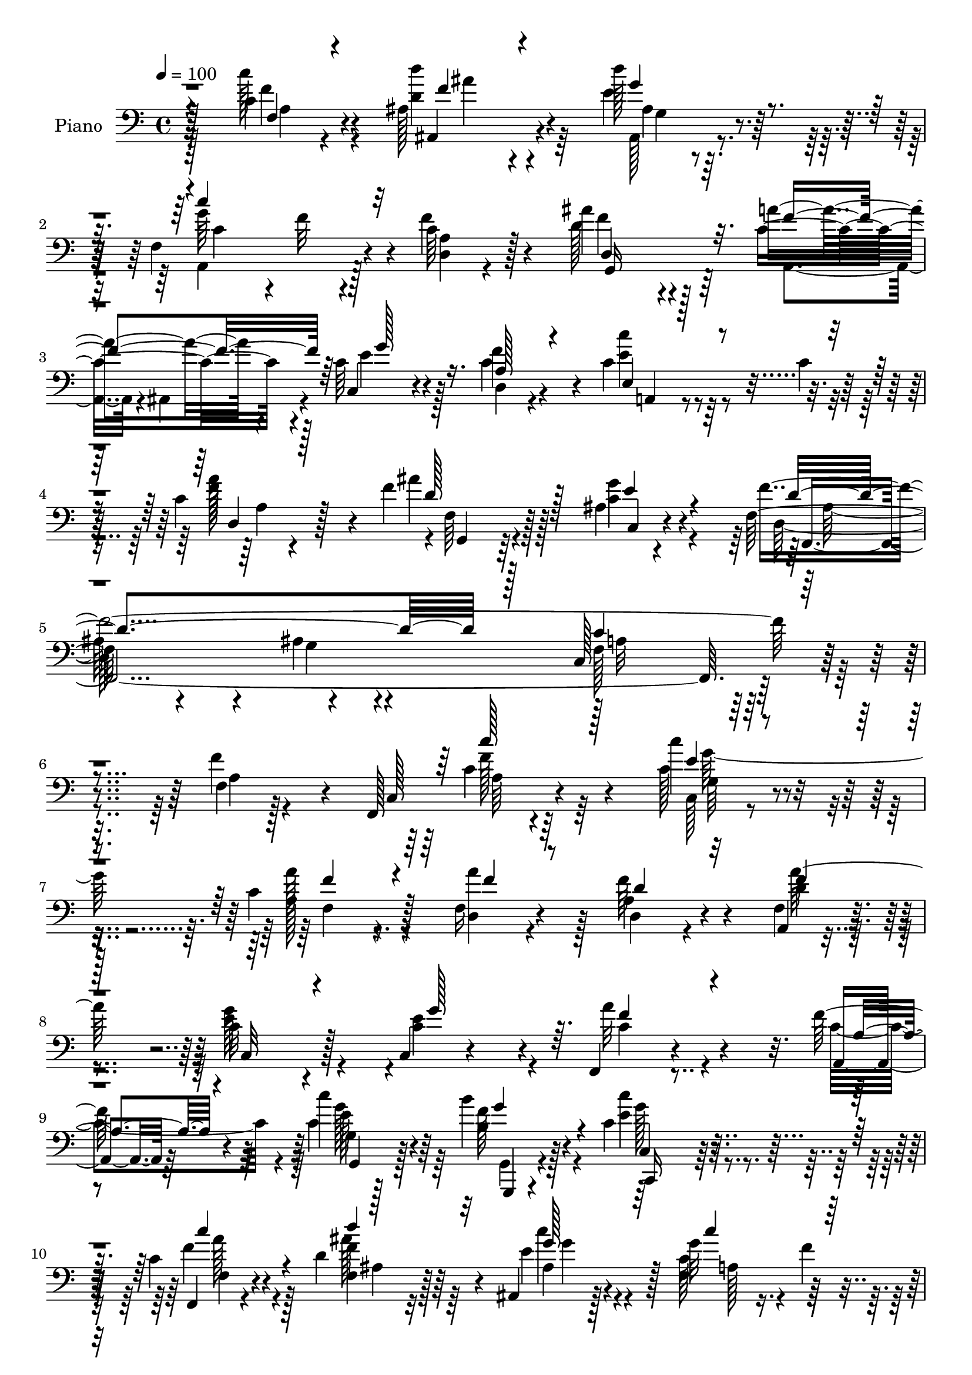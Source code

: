 % Lily was here -- automatically converted by c:/Program Files (x86)/LilyPond/usr/bin/midi2ly.py from output/midi/dh039pn.mid
\version "2.14.0"

\layout {
  \context {
    \Voice
    \remove "Note_heads_engraver"
    \consists "Completion_heads_engraver"
    \remove "Rest_engraver"
    \consists "Completion_rest_engraver"
  }
}

trackAchannelA = {


  \key c \major
    
  \time 4/4 
  

  \key c \major
  
  \tempo 4 = 100 
  
  % [MARKER] AC038     
  
}

trackA = <<
  \context Voice = voiceA \trackAchannelA
>>


trackBchannelA = {
  
  \set Staff.instrumentName = "Piano"
  
}

trackBchannelB = \relative c {
  r128*33 c'4*26/96 r4*55/96 ais128*23 r4*70/96 d'128*9 r4*44/96 f,,4*101/96 
  r4*31/96 c'64*5 r128*17 ais'4*97/96 r4*47/96 a4*58/96 r4*11/96 c,64*13 
  r4*58/96 f4*28/96 r4*52/96 c4*70/96 r64*5 c4*11/96 r64*5 c4*22/96 
  r128*19 f4*68/96 r128*25 ais,4*14/96 r4*82/96 f64*13 r4*80/96 ais4*46/96 
  r4*71/96 c,128*49 r4*109/96 f4*11/96 r128*21 f,128*15 r4*107/96 c'''4*34/96 
  r4*40/96 c,4*58/96 r8. f,16 r4*53/96 a4*70/96 r4*64/96 a,4*10/96 
  r4*65/96 c'32*5 r4*67/96 c,4*10/96 r4*62/96 f,4*29/96 r4*101/96 f''128*7 
  r4*47/96 c'4*40/96 r128*27 b4*28/96 r128*17 c,4*47/96 r32*7 c4*31/96 
  r4*47/96 d4*64/96 r64*11 ais,4*25/96 r128*17 g''32*5 r4*8/96 f4*11/96 
  r4*49/96 d,4*16/96 r4*55/96 ais''4*77/96 r128*19 a4*62/96 r4*8/96 c,,4*73/96 
  r4*61/96 f'4*29/96 r4*44/96 g,128*21 r64*11 f32. r4*59/96 ais,128*15 
  r4*95/96 c4*49/96 r4*44/96 c'2. r32*7 f64*7 r128*13 c64*9 r4*83/96 c,4*23/96 
  r128*17 c' r4*82/96 f,32 r128*21 a128*19 r128*25 a,4*38/96 r4*41/96 c32*5 
  r8. e'8 r128*7 f,4*61/96 
  | % 17
  r4*73/96 f'4*25/96 r32 c32. r4*11/96 g4*17/96 r4*113/96 b'4*29/96 
  r4*49/96 c,,4*31/96 r4*107/96 f,128*5 r32*5 ais'4*56/96 r4*77/96 ais,32. 
  r8 a8. r128*21 c'128*9 r4*44/96 ais'4*61/96 r64*11 a,,4*37/96 
  r4*32/96 c128*21 r4*68/96 f'4*28/96 r4*46/96 a,,128*9 r4*106/96 c'4*28/96 
  r4*49/96 f4*62/96 r4*73/96 ais,4*13/96 r8. f128*45 r4*7/96 c32*11 
  r64*15 f'128*13 r4*35/96 f,,4*32/96 r128*35 c'''4*32/96 r4*41/96 a4*52/96 
  r4*82/96 f4*23/96 r4*44/96 f4*68/96 r4*68/96 a,,4*46/96 r4*25/96 g''4*67/96 
  r4*61/96 c,128*21 r64. f,4*118/96 r128*5 f'128*7 r8 c4*44/96 
  r4*89/96 b4*32/96 r4*46/96 c,,128*9 r32*9 f4*17/96 r128*19 ais'4*68/96 
  r4*68/96 c4*35/96 r128*11 c4*64/96 r128*23 a4*13/96 r128*19 ais4*61/96 
  r4*71/96 a'4*62/96 r4*8/96 c,,4*52/96 r64*13 d'4*28/96 r128*15 c128*17 
  r4*80/96 c32. r4*59/96 ais,4*46/96 r128*33 c8 r16. c'4*269/96 
  r128*31 f,128*5 r4*65/96 <f,, f' >4*13/96 r4*125/96 c''4*19/96 
  r64*9 f4*26/96 r4*106/96 c'4*26/96 r4*50/96 a4*65/96 r128*23 a,,4*20/96 
  r4*55/96 c'4*23/96 r128*35 c,4*19/96 r4*55/96 f'4*22/96 r32*9 a128*5 
  r4*58/96 g,,128*5 r4*118/96 g4*25/96 r64*9 c,4*19/96 r4*130/96 f4*17/96 
  r4*56/96 <ais' ais, >4*16/96 r4*116/96 g'128*5 r32*5 a4*77/96 
  r4*56/96 a32 r4*58/96 ais'32*5 r4*74/96 a,,,4*13/96 r4*22/96 ais4*13/96 
  r4*29/96 c4*52/96 r32*7 d'4*28/96 r4*50/96 e32*5 r4*85/96 c'4*26/96 
  r64*9 f,64*13 r4*73/96 ais4*14/96 r4*82/96 f64*13 r4*101/96 g4*64/96 
  r4*109/96 f,,4*88/96 
}

trackBchannelBvoiceB = \relative c {
  r128*33 c''128*9 r4*55/96 d,4*56/96 r4*82/96 e4*29/96 r128*15 g64*11 
  r4*4/96 f32 r4*47/96 f4*46/96 r4*35/96 d128*35 r128*13 c4*62/96 
  r4*8/96 c,4*59/96 r4*76/96 c'4*65/96 r4*16/96 c'4*64/96 r4*77/96 f,128*21 
  r4*16/96 ais4*62/96 r128*27 c,4*28/96 r4*68/96 f4*421/96 r4*109/96 f4*46/96 
  r4*31/96 c,128*17 r4*98/96 c'128*13 r16. a'128*19 r4*73/96 d,,4*20/96 
  r4*56/96 f'64*13 r4*56/96 f,4*19/96 r4*56/96 e'4*65/96 r128*21 e4*55/96 
  r4*17/96 a32*5 r4*70/96 a,,4*13/96 r64*9 c'4*43/96 r4*79/96 b4*29/96 
  r4*50/96 e4*46/96 r4*85/96 f,,4*17/96 r4*61/96 f'4*55/96 r128*25 e'4*29/96 
  r4*46/96 f,4*71/96 r128*19 c'4*28/96 r4*43/96 ais,4*145/96 r4*22/96 f'16 
  r4*14/96 c'64*11 r4*68/96 d4*26/96 r4*47/96 c,4*50/96 r64*13 c'4*29/96 
  r4*49/96 ais'4*47/96 r4*98/96 g4*88/96 r4*1/96 f128*95 r4*86/96 a,4*16/96 
  r4*65/96 a'128*21 r4*73/96 c4*31/96 r4*43/96 a128*19 r4*77/96 a128*25 
  r4*1/96 d,,128 r4*128/96 f128*13 r128*13 g'128*27 r128*17 c,4*50/96 
  r4*19/96 f128*25 r32*5 a,4*17/96 r4*49/96 g,4*37/96 r128*31 b'4*31/96 
  r4*47/96 c,,128*7 r4*116/96 a''4*20/96 r4*56/96 d4*67/96 r4*65/96 d'4*26/96 
  r4*47/96 g,4*68/96 r32*5 f4*41/96 r4*31/96 d4*67/96 r4*61/96 c64*7 
  r4*25/96 c4*104/96 r4*28/96 d,128*7 r4*52/96 e8 r4*86/96 f'4*67/96 
  r4*10/96 ais4*56/96 r4*80/96 g4*23/96 r4*61/96 f,,32*11 r128*29 f8 
  r4*172/96 c''4*46/96 r4*89/96 c4*40/96 r128*11 c4*56/96 r64*13 a'64*5 
  r4*38/96 a,64*9 r4*82/96 c4*53/96 r32. c128*19 r4*71/96 e4*61/96 
  r4*11/96 f4*61/96 r4*71/96 c4*55/96 r128*5 g4*14/96 r4*119/96 g,,4*16/96 
  r4*61/96 c'128*11 r4*103/96 c128*7 r4*53/96 d'4*68/96 r4*68/96 e4*38/96 
  r64*5 f4*70/96 r4*62/96 f32*5 r4*10/96 ais,,128*21 r4*70/96 c'4*59/96 
  r4*10/96 c64*9 r4*76/96 f4*29/96 r128*15 c,8 r4*83/96 a''4*79/96 
  r4*143/96 c,128*17 r128*11 f4*277/96 r4*85/96 f128*15 r4*35/96 c4*52/96 
  r4*86/96 c,,4*16/96 r4*58/96 c''4*47/96 r4*83/96 a'128*21 r4*13/96 f128*25 
  r4*59/96 f128*9 r4*49/96 c,,128*9 r4*100/96 g''4*26/96 r8 a4*37/96 
  r128*31 f'4*22/96 r128*17 c'4*43/96 r4*91/96 b4*28/96 r128*17 c,,,4*17/96 
  r4*131/96 f4*20/96 r4*55/96 d''4*58/96 r8. ais,16 r4*52/96 a4*73/96 
  r4*59/96 f'4*13/96 r4*58/96 d'64*11 r128*23 a,4*10/96 r4*23/96 ais4*16/96 
  r4*26/96 c32*5 r4*77/96 d,128*5 r128*21 a'4*35/96 r4*110/96 a'4*14/96 
  r64*11 g,4*67/96 r4*85/96 c4*13/96 r4*82/96 ais'4*100/96 r64*13 ais4*77/96 
  r4 f128*31 
}

trackBchannelBvoiceC = \relative c {
  \voiceTwo
  r4*100/96 f'4*26/96 r4*55/96 d'4*62/96 r4*77/96 ais,,128*5 r4*58/96 a4*85/96 
  r128*15 <d a' >4*14/96 r4*67/96 f'4*100/96 r4*44/96 a,,4*26/96 
  r4*2/96 ais4*35/96 r4*7/96 e''4*91/96 r128*15 d,4*17/96 r4*62/96 e'4*73/96 
  r4*68/96 a128*27 r4*1/96 f,64*9 r4*86/96 g'4*32/96 r4*65/96 d,64*29 
  r4*101/96 f128*45 r16*5 a4*11/96 r4*82/96 c4*55/96 r64*13 c,128*7 
  r4*53/96 a'128*21 r4*67/96 a'4*56/96 r128*7 d,,4*46/96 r4*89/96 d'4*17/96 
  r4*56/96 g128*23 r4*59/96 c,4*56/96 r4*17/96 c4*53/96 r4*76/96 c4*55/96 
  r4*13/96 g4*16/96 r128*35 f'128*11 r4*46/96 c'4*49/96 r4*82/96 f,4*32/96 
  r4*46/96 f4*65/96 r64*11 ais,4*31/96 r4*43/96 c128*27 r8 a4*14/96 
  r4*56/96 ais64*25 r4*55/96 e'4*86/96 r4*49/96 f,4*17/96 r4*56/96 c'4*49/96 
  r4*79/96 f4*68/96 r64. f4*50/96 r4 c4*43/96 r4*46/96 a4*59/96 
  r128*25 c,4*34/96 r4*53/96 f,128*15 r128*35 f'4*17/96 r4*64/96 f,4*25/96 
  r4*110/96 e''4*32/96 r4*43/96 f128*19 r64*13 d,4*14/96 r4*58/96 d'4*65/96 
  r4*70/96 c4*40/96 r4*38/96 c4*67/96 r128*21 g'32*5 r4*10/96 a,64*9 
  r4*80/96 c128*7 r4*46/96 c'4*40/96 r64*15 g,,,128*5 r4*62/96 c''8 
  r4*89/96 c4*29/96 r4*47/96 f4*71/96 r4*62/96 ais,32. r64*9 c128*27 
  r8 f,4*16/96 r4*55/96 g,4*83/96 r4*46/96 a''4*47/96 r4*20/96 e4*112/96 
  r4*19/96 c4*55/96 r4*19/96 c'4*50/96 r32*7 a,4*13/96 r128*21 d4*64/96 
  r8. c4*26/96 r4*58/96 a4*256/96 r128*61 f'64*9 r4*82/96 e4*31/96 
  r64*7 f4*53/96 r4*149/96 f,4*37/96 r128*33 f64*7 r4*28/96 e'4*64/96 
  r4*64/96 g64*11 r4*7/96 a8 r32*7 a,4*17/96 r4*52/96 c'4*40/96 
  r128*31 f,128*11 r128*15 c8 r128*29 c128*9 r4*47/96 ais'4*70/96 
  r64*11 g4*58/96 r4*11/96 a8. r32*5 d,,4*16/96 r64*9 ais''64*11 
  r64*11 f128*21 r64 g4*73/96 r4*58/96 f,4*22/96 r128*17 e'4*53/96 
  r64*13 f128*45 r4*88/96 g4*73/96 r4*11/96 a,4*55/96 r4*82/96 c,4*56/96 
  r128*9 f,128*15 r4*97/96 a'64. r4*71/96 f'128*19 r128*27 c'4*56/96 
  r4*17/96 f,,,8 r4*83/96 d'128*5 r4*61/96 d128*15 r4*88/96 a'64*5 
  r4*46/96 g4*29/96 r128*33 c,4*22/96 
  | % 33
  r128*17 a''4*44/96 r128*29 c,32 r32*5 c4*47/96 r128*29 b4*29/96 
  r4*52/96 c'4*65/96 r128*27 c,4*25/96 r4*50/96 ais'128*25 r4*56/96 ais,4*17/96 
  r4*58/96 f4*79/96 r64*9 c'4*26/96 r128*15 d,4*34/96 r4*100/96 c'4*50/96 
  r4*26/96 c4*65/96 r4*71/96 f128*9 r128*17 c4*47/96 r4*98/96 d,4*16/96 
  r4*64/96 ais''4*82/96 r4*70/96 c,4*19/96 
  | % 38
  r4*77/96 d4*103/96 r4*76/96 d4*91/96 r4*82/96 f4*119/96 
}

trackBchannelBvoiceD = \relative c {
  \voiceThree
  r4*101/96 f4*22/96 r4*59/96 f'4*58/96 r4*80/96 g4*29/96 r4*44/96 c4*104/96 
  r32*9 d,,4*125/96 r32. f'4*65/96 r64 g128*33 r16. a,128*11 r4*47/96 e4*71/96 
  r4*70/96 d4*10/96 r128*23 d' r128*25 e4*31/96 r4*65/96 d4*235/96 
  r128*13 c4*143/96 r4*206/96 c'128*19 r128*25 e,4*29/96 r4*46/96 f4*59/96 
  r4*71/96 f4*29/96 r8 d4*74/96 r32*5 f4*23/96 
  | % 8
  r128*17 c,32*5 r4*68/96 g''128*21 r64. f4*58/96 r4*73/96 a,4*13/96 
  r4*53/96 g,4*34/96 r4*88/96 g''4*38/96 r4*41/96 c,,,16 r4*106/96 c'''4*34/96 
  r4*44/96 d4*71/96 r32*5 g,128*11 r64*7 c4*77/96 r128*17 f,4*41/96 
  r64*5 f4*76/96 r128*19 f128*21 r4*8/96 g128*37 r16 d,4*19/96 
  r64*9 g'4*68/96 r4*61/96 a4*79/96 r4*143/96 e4*85/96 r4*4/96 f,4*64/96 
  r4*388/96 c''4*55/96 r128*27 g,4*37/96 r4*38/96 a4*49/96 r4*85/96 f'16. 
  r16. f4*70/96 r64*11 a32*5 r4*17/96 e8. r4*128/96 c4*59/96 r4*142/96 c64*7 
  r4*89/96 g,128*7 r4*55/96 c''128*17 r128*29 a128*11 r64*7 d64*13 
  r4*55/96 <e, g >4*29/96 r4*44/96 a,4*67/96 r4*62/96 a4*11/96 
  r32*5 f'4*64/96 r4*64/96 f4*56/96 r4*11/96 g16*5 r4*85/96 c,32*5 
  r4*74/96 d,4*16/96 r4*61/96 f4*49/96 r128*29 c32 r4*71/96 c'4*259/96 
  r4*181/96 a128*11 r4*103/96 c,4*22/96 r4*50/96 a'4*71/96 r4*131/96 d4*64/96 
  r8. a'128*21 r4*8/96 c,,4*49/96 r4*79/96 c4*49/96 r4*23/96 c'4*49/96 
  r4*152/96 e4*46/96 r4*88/96 b'128*9 r128*17 c4*53/96 r4*82/96 a4*32/96 
  r64*7 ais,4*52/96 r32*7 c64*5 r128*13 c''4*58/96 r4*73/96 c,4*29/96 
  r4*41/96 <f d >8. r4*61/96 f,4*55/96 r128*5 e'4*62/96 r4*68/96 d,4*26/96 
  r4*47/96 c''4*49/96 r4*82/96 f,,16 r128*17 ais'4*55/96 r128*31 e64*13 
  r4*5/96 f,128*21 r4*380/96 c''128*17 r128*29 e,128*11 r128*13 a4*49/96 
  r4*82/96 f128*9 r4*49/96 d,,4*61/96 r4*73/96 a'32 r128*21 c'4*40/96 
  r4*88/96 g'4*26/96 r4*47/96 c,4*53/96 r64*13 a,,4*20/96 r4*52/96 e'''4*50/96 
  r32*7 f4*34/96 r4*47/96 c64*11 r128*27 a'128*9 r8 <d f, >32*5 
  r4*70/96 d4*28/96 r4*47/96 c,4*85/96 r8 f4*34/96 r4*37/96 g,,8 
  r4*86/96 a''128*21 r4*13/96 e4*119/96 r4*17/96 c4*29/96 r4*50/96 c'4*43/96 
  r4*101/96 f,128*13 r64*7 f4*86/96 r64*11 e4*26/96 r128*23 f32*21 
  r4*100/96 a,4*125/96 
}

trackBchannelBvoiceE = \relative c {
  r64*17 a'4*19/96 r4*61/96 ais,4*62/96 r4*77/96 ais'4*13/96 r32*5 c4*106/96 
  r4*106/96 g,16*5 r128*103 a4*46/96 r4*95/96 a'4*7/96 r4*74/96 g,4*40/96 
  r64*17 c4*14/96 r4*82/96 f,4*410/96 r4*212/96 f''128*21 r4*70/96 g,64*5 
  r4*44/96 f4*62/96 r128*93 a'128*17 r32*35 e128*15 r64*13 g,,,4*16/96 
  r4*62/96 c'4*32/96 r128*33 f4*25/96 r4*52/96 ais'128*25 r4*56/96 c4*43/96 
  r128*11 a,128*23 r128*43 d64*13 r4*56/96 c r4*223/96 c'4*44/96 
  r4*160/96 ais,4*56/96 r4*125/96 ais4*20/96 r64*81 f'4*62/96 r4*74/96 c4*40/96 
  r4*35/96 f,32*5 r128*25 d'4*34/96 r4*40/96 d,,4*17/96 r4*116/96 f''4*71/96 
  r4*206/96 a32*5 
  | % 17
  r4*142/96 e4*49/96 r128*27 f4*34/96 r4*43/96 e4*53/96 r32*7 f16. 
  r128*13 ais4*89/96 r128*15 g,32. r64*9 c'4*85/96 r4*115/96 f,,4*82/96 
  r4*74/96 ais,64*5 r4*214/96 g''128*25 r4*59/96 a64*13 g,,4*34/96 
  r64*17 e''4*29/96 r64*9 f4*274/96 r128*55 a64*9 r4*82/96 g,128*11 
  r128*13 f8. r32*11 d4*37/96 r4*97/96 f'64*11 r4*407/96 g,,128*11 
  r4*100/96 g''64*7 r4*37/96 e4*52/96 r4*83/96 a,4*16/96 r128*19 d'4*62/96 
  r4*74/96 c4*38/96 r4*32/96 a,128*15 r128*187 g'64*13 r4*128/96 ais,4*56/96 
  r64*21 ais4*20/96 r4*472/96 a'4*55/96 r4*83/96 c,32*5 r4*13/96 f128*17 
  r128*27 d,,128*5 r32*5 d''8. r4*61/96 a'4*25/96 r128*17 g4*35/96 
  r4*92/96 c,4*34/96 r4*40/96 f,,4*47/96 r32*7 a32 r32*5 g32 r4*122/96 g32 
  r128*23 e''4*68/96 r64*13 <c' f, >4*28/96 r128*59 e,4*31/96 r128*15 g128*25 
  r4*128/96 f4*64/96 r4*71/96 f128*23 r4*7/96 g128*43 r4*85/96 e4*52/96 
  r4*92/96 a8 r128*11 d,4*89/96 r4*64/96 g4*23/96 r4*73/96 d,4*92/96 
  r4*86/96 f4*13/96 r128*53 c'4*130/96 
}

trackBchannelBvoiceF = \relative c {
  \voiceFour
  r128*61 ais''4*73/96 r64*11 g,4*8/96 r4*1166/96 ais128*43 r4*28/96 g4*46/96 
  r4*70/96 a32*11 r4*217/96 a64*5 r64*17 g'128*19 r4*829/96 g128*19 
  r64*11 g,,4*20/96 r4*58/96 g''128*19 r4*74/96 a128*11 r128*15 ais,4*47/96 
  r32*7 g'4*29/96 r128*219 e'128*17 r4*154/96 d4*55/96 r4*632/96 c,128*9 
  r4*109/96 g''4*49/96 r64*141 g32*5 r4*70/96 g64*7 r4*35/96 g4*64/96 
  r4*74/96 c,,4*19/96 r4*56/96 ais4*52/96 r4*754/96 e''4*58/96 
  r4*812/96 c,128*13 r4 g''4*58/96 r128*275 g4*59/96 r128*25 g,,32. 
  r32*5 g''4*64/96 r4*71/96 f4*26/96 r4*47/96 f4*73/96 r128*21 g,4*44/96 
  r4*26/96 f4*58/96 r4*755/96 d'64*11 r4*746/96 g128*21 r4*349/96 c,4*35/96 
  r4*41/96 e4*43/96 r4*85/96 e4*29/96 r4*44/96 f64*9 r4*149/96 g32*5 
  r4*74/96 g4*40/96 r4*41/96 g64*13 r4*274/96 g4*31/96 r4*44/96 c128*27 
  r4*547/96 g4*67/96 r16*17 f,,16*9 r4*134/96 f128*27 
}

trackBchannelBvoiceG = \relative c {
  \voiceOne
  r4*6631/96 c''128*11 r4*43/96 f,,4*59/96 r128*539 c''4*47/96 
  r128*439 c4*31/96 r128*1159 f,4*19/96 
}

trackB = <<

  \clef bass
  
  \context Voice = voiceA \trackBchannelA
  \context Voice = voiceB \trackBchannelB
  \context Voice = voiceC \trackBchannelBvoiceB
  \context Voice = voiceD \trackBchannelBvoiceC
  \context Voice = voiceE \trackBchannelBvoiceD
  \context Voice = voiceF \trackBchannelBvoiceE
  \context Voice = voiceG \trackBchannelBvoiceF
  \context Voice = voiceH \trackBchannelBvoiceG
>>


trackCchannelA = {
  
  \set Staff.instrumentName = "Digital Hymn #039"
  
}

trackC = <<
  \context Voice = voiceA \trackCchannelA
>>


trackDchannelA = {
  
  \set Staff.instrumentName = "Lord, in the Morning"
  
}

trackD = <<
  \context Voice = voiceA \trackDchannelA
>>


\score {
  <<
    \context Staff=trackB \trackA
    \context Staff=trackB \trackB
  >>
  \layout {}
  \midi {}
}
